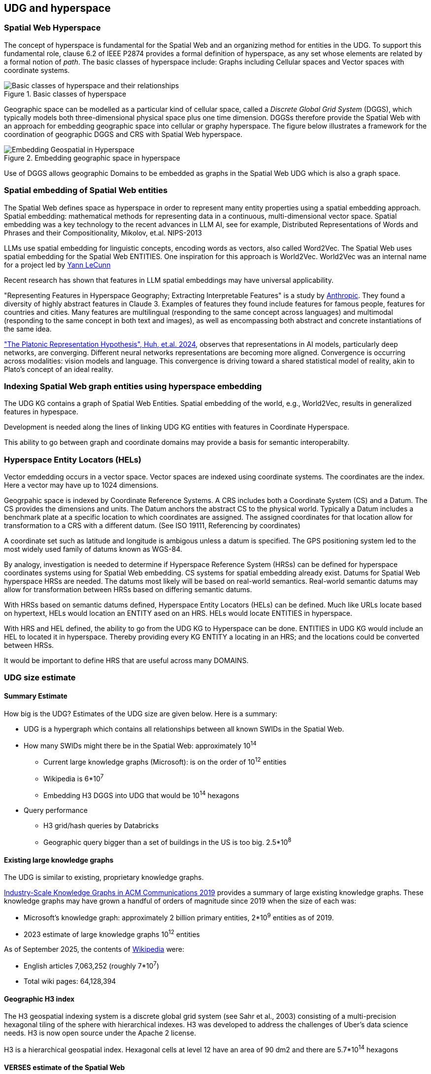 [[section-conceptual-view-hyperspace]]
== UDG and hyperspace

=== Spatial Web Hyperspace

The concept of hyperspace is fundamental for the Spatial Web and an organizing
method for entities in the UDG. To support this fundamental role, clause 6.2 of
IEEE P2874 provides a formal definition of hyperspace, as any set whose elements
are related by a formal notion of _path_.  The basic classes of hyperspace
include: Graphs including Cellular spaces and Vector spaces with coordinate
systems.

[[basic-classes-of-hyperspace]]
.Basic classes of hyperspace
image::hyperspace_basic_classes.png[Basic classes of hyperspace and their relationships]

Geographic space can be modelled as a particular kind of cellular space, called
a _Discrete Global Grid System_ (DGGS), which typically models both
three-dimensional physical space plus one time dimension. DGGSs therefore
provide the Spatial Web with an approach for embedding geographic space into
cellular or graphy hyperspace. The figure below illustrates a framework for the
coordination of geographic DGGS and CRS with Spatial Web hyperspace.

.Embedding geographic space in hyperspace
image::embedding_geo.jpeg[Embedding Geospatial in Hyperspace]

Use of DGGS allows geographic Domains to be embedded as graphs in the Spatial
Web UDG which is also a graph space.

=== Spatial embedding of Spatial Web entities

The Spatial Web defines space as hyperspace in order to represent many entity
properties using a spatial embedding approach.   Spatial embedding: mathematical
methods for representing data in a continuous, multi-dimensional vector space.
Spatial embedding was a key technology to the recent advances in LLM AI, see for
example, Distributed Representations of Words and Phrases and their
Compositionality, Mikolov, et.al. NIPS-2013

LLMs use spatial embedding for linguistic concepts, encoding words as vectors,
also called  Word2Vec.  The Spatial Web uses spatial embedding for the Spatial
Web ENTITIES.  One inspiration for this approach is World2Vec.   World2Vec was
an internal name for a project led by
https://x.com/ylecun/status/1523018860731023361[Yann LeCunn]

Recent research has shown that features in LLM spatial embeddings may have universal applicability.

"Representing Features in Hyperspace Geography; Extracting Interpretable
Features" is a study by
https://transformer-circuits.pub/2024/scaling-monosemanticity/[Anthropic]. They
found a diversity of highly abstract features in Claude 3. Examples of features
they found include features for famous people, features for countries and
cities. Many features are multilingual (responding to the same concept across
languages) and multimodal (responding to the same concept in both text and
images), as well as encompassing both abstract and concrete instantiations of
the same idea.

https://arxiv.org/pdf/2405.07987["The Platonic Representation Hypothesis", Huh, et.al. 2024],
observes that representations in AI models, particularly deep networks, are
converging. Different neural networks representations are becoming more aligned.
Convergence is occurring across modalities: vision models and language. This
convergence is driving toward a shared statistical model of reality, akin to
Plato's concept of an ideal reality.


=== Indexing Spatial Web graph entities using hyperspace embedding

The UDG KG contains a graph of Spatial Web Entities.  Spatial embedding of the
world, e.g., World2Vec, results in generalized features in hypespace.

Development is needed along the lines of linking UDG KG entities with features
in Coordinate Hyperspace.

This ability to go between graph and coordinate domains may provide a basis for
semantic interoperabilty.

=== Hyperspace Entity Locators (HELs)

Vector emdedding occurs in a vector space.  Vector spaces are indexed using
coordinate systems.  The coordinates are the index. Here a vector may have up to
1024 dimensions.

Geogrpahic space is indexed by Coordinate Reference Systems.  A CRS includes
both a Coordinate System (CS) and a Datum.  The CS provides the dimensions and
units.  The Datum anchors the abstract CS to the physical world.  Typically a
Datum includes a benchmark plate at a specific location to which coordinates are
assigned.  The assigned coordinates for that location allow for transformation
to a CRS with a different datum.  (See ISO 19111, Referencing by coordinates)

A coordinate set such as latitude and longitude is ambigous unless a datum is
specified.  The GPS positioning system led to the most widely used family of
datums known as WGS-84.

By analogy, investigation is needed to determine if Hyperspace Reference System
(HRSs) can be defined for hyperspace coordinates systems using for Spatial Web
embedding.  CS systems for spatial embedding already exist.  Datums for Spatial
Web hyperspace HRSs are needed. The datums most likely will be based on
real-world semantics.  Real-world semantic datums may allow for transformation
between HRSs based on differing semantic datums.

With HRSs based on semantic datums defined, Hyperspace Entity Locators (HELs)
can be defined. Much like URLs locate based on hypertext, HELs would location an
ENTITY ased on an HRS.  HELs would locate ENTITIES in hyperspace.

With HRS and HEL defined, the ability to go from the UDG KG to Hyperspace can be
done.  ENTITIES in UDG KG would include an HEL to located it in hyperspace.
Thereby providing every KG ENTITY a locating in an HRS; and the locations could
be converted between HRSs.

It would be important to define HRS that are useful across many DOMAINS.

=== UDG size estimate

==== Summary Estimate

How big is the UDG?  Estimates of the UDG size are given below.  Here is a summary:

* UDG is a hypergraph which contains all relationships between all known SWIDs in the Spatial Web.
* How many SWIDs might there be in the Spatial Web: approximately 10^14^
** Current large knowledge graphs (Microsoft): is on the order of 10^12^ entities
** Wikipedia is 6*10^7^
** Embedding H3 DGGS into UDG that would be 10^14^ hexagons
* Query performance
** H3 grid/hash queries by Databricks
** Geographic query bigger than a set of buildings in the US is too big. 2.5*10^8^

==== Existing large knowledge graphs

The UDG is similar to existing, proprietary knowledge graphs.

https://cacm.acm.org/practice/industry-scale-knowledge-graphs/[Industry-Scale Knowledge Graphs in ACM Communications 2019]
provides a summary of large existing knowledge graphs.  These knowledge graphs
may have grown a handful of orders of magnitude since 2019 when the size of each
was:

* Microsoft’s knowledge graph:  approximately 2 billion primary entities,  2*10^9^ entities as of 2019.
* 2023 estimate of large knowledge graphs 10^12^ entities


As of September 2025, the contents of
https://en.wikipedia.org/wiki/Wikipedia:Size_of_Wikipedia[Wikipedia] were:

* English articles 7,063,252 (roughly 7*10^7^)
* Total wiki pages: 64,128,394



==== Geographic H3 index

The H3 geospatial indexing system is a discrete global grid system (see Sahr et al., 2003) consisting of a multi-precision hexagonal tiling of the sphere with hierarchical indexes.   H3 was developed to address the challenges of Uber's data science needs. H3 is now open source under the Apache 2 license.

H3 is a hierarchical geospatial index. Hexagonal cells at level 12 have an area of 90 dm2 and there are 5.7*10^14^ hexagons


==== VERSES estimate of the Spatial Web

* 2.4 trillion objects on the Earth.  2.4*10^12^
* 9.9 sextillion connections on the internet 9.9*10^21^
* 2.9 septillion connections on the spatial web 2.9*10^24^
* Square root of a septillion = approximately 10^12^


[[udg_size_estimate]]
.Estimate of the number of entities in the Spatial Web UDG
image::udg_size_estimate.png[Estimate of number of entities in the Spatial Web UDG]


=== Domains, Links and Hyperspaces

Places have an obvious containment relationship - Earth is made up of
continents, which are made up of ountries, which are made up of cities, which
are made up of even smaller divisions.

Domains are not places, though they might appear to be at first glance. A domain
has a place property that can in fact refer to multiple places. For instance,
one can make up a domain of Red States, a domain of Blue States, and possible a
domain of Purple States in the United States. It also has a Home place property
that acts as a default when the domain is referenced as the target of a link -
this can be thought of as the equivalent of a landing page (or index.html in
HTTP terms).

This creates an interesting phenomenon. The most common form of link within the
UDG is a link from one place to another place typically within the same domain.
The links exist primarily for agents, but an agent may also have the ability to
carry certain things from one place to another within a given domain.

This is different behavior from the way that a link works in HTTP. There,
activating a link sends the browser (the user agent) to a new address. With
HSTP, activating a link will typically move the agent to a new Place within the
domain. In a game environment such as Monopoly, this basically moves the agent's
token to the new place (say from Pennsylvania Ave to Boardwalk). In a game like
chess, each player in effect controls sixteen agents, one for each chess piece
on their side, though they can only control one such agent at any given turn.

This also raises an interesting quandry. Links can be contextual, and are also
not necessarily contiguous. The valid links for a knight agent, for instance, is
L shaped, and it can jump over adjacent squares, but can't jump outside of the
boundaries of the board. The bishop can only move across diagonals, and only
until it encounters a piece of the opposite's side (a capture) or a piece of the
active side (a block). This indicates that the hyperspace of a domain is
topological.

=== The Topological Hyperspace

A topological space is one in which direct physical constraints are minimized in
favor of conceptual ones. In effect, a domain consists of a set of places, each
of which is a conceptual node connected by links. The set of all places that are
traversable within the graph makeup the hyperspace for that domain, with the
links in turn controlling access from one place to another within the domain.

[source,mermaid]
----
---
config:
    layout: elk
---
graph LR
    r1[Room1]
    r2[Room2]
    r3[Room3]
    r4[Room4]
    r5[Room5]
    r6[Room6]
    r1 -->|=9758;| r2
    r1 -->|=9919;| r3
    r2 -->|=9919;| r4
    r3 -->|=9758;| r4
    r2 -->|=9758;| r3
    r4 -->|=9719;| r5
    r4 -->|=9758;| r6
----

In this case, the hyperspace for the domain consists of six "rooms", each
connected by links of various types:

* Pointers (&=9758;) represent open links - an agent can move from one room to
the next freely.

* Keys (&=9919;) represent locked links - the agent needs some form of key to
open the link and move to the next room.

* Finally, clocks (&=9719;) represents conditional locks - an external condition
(such as a store being closed for the night) must be met before traversal can
happen.

This is an example of a topological domain. It consists of six Places, but each
Place does not necessarily have to represent a physical location in the real
world. Instead, the place is simply a scope for containment. It could represent
stations in an assembly line, steps in a process, a detailed internal
representation of a given subsystem, and so forth.

The notion of linked places can be used to create an alternative for managing
holonic viewpoints. For instance, if you have a place that represents a car,
there is a link (perhaps the button that releases the latch that holds the hood
closed), which will then take you to an entry place ("room") that contains the
engine compartment, and that lets you in turn dig deeper into the engine, the
battery, the alternator and so forth.

This approach has a number of key advantages - first - you can control access to
various subsystems because they are topological just places within the overall
domain that are constrained by the links that connect them. Because links are
contextual, you can only access certain subsystem if either you (or your agent)
have the relevant key or some external condition is in force.

This also relieves the Spatial Web of having to do heavy extensive physical
mapping. This can be added back in, either by increasing the number of places to
better represent a tighter partitioning of the space, or by providing more
subtle links to create more neighborhoods (these are essentially equivlent
actions).

The hyperspace of the domain then becomes the set of all places within that
domain. This solves another problem that a more physical realization introduces
- determining whether you are at the edge of, or out of the boundaries of, a
physical space. In a topological model, if the place is not in the domain, then
it is not accessible by ANY agent.

=== Topological vs Continuous Hyperspace

The topological view is one where a domain consists of a finite number of
discrete places, each with its own SWID.

=== Domain as a map

A DOMAIN is a model. It provides context for the things within the model, and also describes a purpose for that model. It is, in a very real sense, a __map__, albeit one that is self-aware and changes dynamically over time, though the question about what a domain is a map ___of___ is something that is dependent upon the author or model maker.

Something that is central to the spatial web is that it is __not__ necessarily a reflection of reality. As with any map, a domain is an abstraction of a (typically physical) space and the entities that evolve within that space over time. For instance, one can create a domain showing the London subway system:

image::_116112246_064832377.jpg[London Subway System 2025]

The domain can even be seen as a representation showing where the individual trains are within that subway system (to a close approximation). Note that such a map is not necessarily spatially correct - it shows routes and stations, but these are not positionally correct. In this case, what you are looking at is a topological construct, simplified to show what is relevant, not necessarily what is a detailed reflection of the subway on (or in this case under) the ground.

To that end, designing a domain typically comes down to answering a number of questions:

* __What is this a map of?__ Most maps show things of significance within a given context. Why is the map being created? what is it's purpose? Just as a document exists in the world wide web to inform, entertain, record, and persuade, a domain exists in the spatial web for much the same thing.
* __Does the map change over time?__ Until recently, all maps were effectively just snapshots in time, and it has only been comparatively recently that we could create maps that capture evolution of a system over time.
* __Does the map reflect changes in the real world?__ This is a more subtle question, but an important one. Is there some form of feedback between a physical array of sensors and cameras that drive the evolution of the model, or is the driving factor in the map some form of algorithm or AI (a simulation).
* __Can changes to the map cause changes in the real world?__ Put another way, if a user of the map indicates a change be made to some entity within that map, will that change be reflected in the real world system that the map is a reflection of? Is it interactive?
* __Is the map participatory?__ Are there other agents that can change the state of the map (whether it reflects physical reality or not) and how do they interact with that map? How are changes in the map expressed back to the user.
* __Is the map linked to other maps?__ Does the map describe a comprehensive system, or is it possible to change to a different map based upon linking, tiling or similar system?
* __Does the map have multiple levels of detail (LOD)?__ Can you zoom in on an area to get more detail? Do you need to provide metadata (text and image content)? Is it dynamic?
* __Does the map have persistance?__ When an agent enters the map, will that map reflect changes made to it by others (an environment), or are changes lost between sessions (typical of tours)?
* __Who or what is the intended audience of the map?__ Is this used primarily by humans or by automated systems?

The role of the Spatial Web system is to deliver these different kinds of maps, to make them integrated and useful across a wide variety of applications. Just as the world wide web exploded the concept of a library - a collection of documents - into a world-wide phenomenon, so too does the creation of domains enable the same thing for maps as a way of perceiving and understanding the worlds, both real and imagined, around us.




=== Places

A __place__ represents a particular bounded region with a domain. The set of all places inside of a domain identifies the
__hyperspace__ of that domain.

Note that a place is a conceptual entity, not necessarily just a geophysical
one. The role of a place is to indicate _where_ a particular agent performs a
specific activity within a given domain, and an agent will always be connected
to a place, though the specific place may change from one domain to the next.

Within this context, a _tour_ can be thought of as the navigation of an agent
through various places within a given domain. The specific mechanisms for how
that agent moves from place to place are abstracted out in HSML, which is not
necessarily a high fidelity representation of the physical world. What is
important is only that the agent has moved from one operational context to
another.

As mentioned, a place is itself an agent, and is an abstraction. For instance,
suppose that you were representing a field hospital in a wartime setting. This
is a place - it is where agents perform activities - but it is not necessarily
fixed in space. When you say, "I am going to Field Hospital 4077", for
instance, what you are indicating is that you are going to a place but the
specific location of that place will vary over time.

This becomes especially important when dealing with vessels or platforms of
various sorts. A cruise ship is a place, but its position will vary. That ship,
in turn, can be decomposed (in its own subdomain) into multiple decks, rooms and
cabins, each of which are also places.

Two critical points to note:

* A domain can have just a single place. If there is no particular need to
indicate changes in spatial focus, then only one place is needed.* An agent may
specify a location on its associated place, in either ___absolute___ or
___relative____ terms.

** An __absolute location__ is one given by an absolute coordinate system such
as h3 or wgs-84, and assumes an orthogonal vector system used for specifying
position, orientation and/or extent. This is typically used for larger scale
domains, such as those on a planet. It may also be a custom tiling system where
each tile has a specific address.

** A __relative location__ is a little more complicated to define, and is
strictly speaking Euclidean. In this particular case, the domain identifies a
set of places within it and associates each place with an orthogenal vector,
along with one place that's an origin vector (a point). These places are
markers, with n + 1 markers where n is the desired dimension, and n = 0
represents the origin. Once these are defined, any place can be defined relative
to the corresponding coordinate system. Note, these do not necessarily need to
be cartesian - you can set a 2D space as (r,θ), for instance.

One advantage of using relative coordinates is that it can be used to simplify
modeling of smaller structures. For instance, suppose that you wanted to model
an apartment. You can set this up as follows:

[source]
----
[] a hsml:Domain ;
    hsml:swid did:swid:ACE11921CD587AF245 ;
    hsml:swurl <domain/standardApartment-ACE11921CD587AF245>
    hsml:hyperspace (_:origin _:x-axis :y-axis);
    hsml:hasPlaces _:livingRoom, _:kitchen, _:bedroom, _:bathroom ;
    hsml:hasHomePlace _:livingRoom ;
    .
_:origin a hsml:Place ;
    hsml:hasLocation (0 0) ;
    hsml:hasUnits <concept/units/feet> ;
    .
_:x-axis a hsml:Place ;
    hsml:hasLocation (1 0) ;
    hsml:hasUnits <concept/units/feet> ;
    .

_:y-axis a hsml:Place ;
    hsml:hasLocation (0 1) ;
    hsml:hasUnits <concept/units/feet> ;
    .

_:livingRoom a hsml:Place ;
    hsml:hasLocation (0 0) ;
    hsml:hasExtent (12 8) ;
    hsml:hasTopic <concept/Room> ;
    hsml:hasAgent [
        # door from LR to Kitchen
        a hsml:Agent ;
        hsml:hasTopic topic:Door ;
        hsml:hasLocation (12 4);
        hsml:hasLink [
            hsml:hasTarget _:kitchen ;
        ] , [
        # door from LR to Bedroom
        a hsml:Agent ;
        hsml:hasTopic topic:Door ;
        hsml:hasLocation (6 8) ;
        hsml:hasLink [
            hsml:hasTarget _:kitchen ;
        ]

    ],[
        # a person agent standing in to the living room
        a hsml:Agent ;
        hsml:swurl <agent/JaneDoe> ;
        hsml:hasTopic topic:Person, topic:Woman ;
        hsml:hasLocation (7,3) ;
    ].

_:kitchen a hsml:Place ;
    hsml:hasLocation (12 0) ;
    hsml:hasExtent (6 8) ;
    hsml:hasTopic <concept/Room> ;
    hsml:hasAgent [
        # door from Kitchen to LR
        a hsml:Agent ;
        hsml:hasTopic topic:Door ;
        hsml:hasLocation (12 4);
        hsml:hasLink [
            hsml:hasTarget _:livingRoom ;
        ]
    ]
    .

_:bedroom a hsml:Place ;
    hsml:hasLocation (0 8) ;
    hsml:hasExtent (10 8) ;
    hsml:hasTopic <concept/Room> ;
    hsml:hasAgent [
        # door from LR to Bedroom
        a hsml:Agent ;
        hsml:hasTopic topic:Door ;
        hsml:hasLocation (6 8) ;
        hsml:hasLink [
            hsml:target _:livingRoom ;
        ], [
        # door from Bedroom to Bathroom
        a hsml:Agent ;
        hsml:hasTopic topic:Door ;
        hsml:hasLocation (10 12) ;
        hsml:hasLink [
            hsml:hasTarget _:bathroom ;
           ]
        ]
    .

_:bathroom a hsml:Place ;
    hsml:hasLocation (10 8) ;
    hsml:hasExtent (8 8) ;
    hsml:hasTopic <concept/Room> ;
    hsml:hasAgent [
        # door from Bedroom to Bathroom
        a hsml:Agent ;
        hsml:hasTopic topic:Door ;
        hsml:hasLocation (10 12) ;
        hsml:hasLink [
            hsml:hasTarget _:bathroom ;
           ]
        ]
    .
----

This can be interpreted as follows:

.Apartment Floorplan
image::apartment_floorplan-1-svg-08-16-2025_12_34_PM.png[]

Several key points:


* _None of this has been normalized yet within the working group, so may
change._

* The () notation indicates an ordered linked list, which is used for any
ordered sequence of items in RDF.

* The use of the blank node (underscore notation) is to create local identifiers
rather than global identifiers, and will be replaced by system scope identifiers
when loaded into the graph.

* Hyperspace here is identified by three places - an origin and two orthogonal
vectors.

* Units are treated as conceptual entities in the taxonomy and are defined at
the level of the spatial web node. If units are not included, then the default
is an undifferentiated unit.

* The domain identifies the active places within the system (coordinate axes are
usually not included as they don't normally take active agents).

* Each place has a location that identifies where it is relative to either a
global coordinate system or a custom (relative) system.

* Agents are attached to places via the hsml:hasAgent predicate. In this
particular case, the agents are doors with attached links that allow for transit
between two rooms. Note that the door or portal agents have locations within the
local coordinate system (and can have extents, though they are not necessary
here). There is an additional icon showing a person and their current position
within the apartment.

* The `hsml:hasExtent` predicate identifies the boundaries of a place. Note that
such boundaries may be multi-dimensional in nature, and may be specified in a
number of different ways. The `hsml:hasTopic` predicate can be used to clarify
how this boundary is expressed, as indicated in the section
link:#extending-entities[Extending Entities].